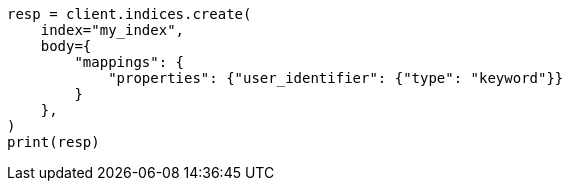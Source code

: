 // indices/put-mapping.asciidoc:519

[source, python]
----
resp = client.indices.create(
    index="my_index",
    body={
        "mappings": {
            "properties": {"user_identifier": {"type": "keyword"}}
        }
    },
)
print(resp)
----